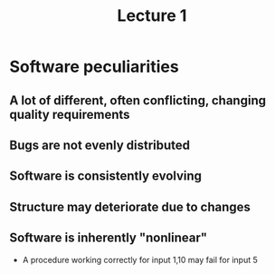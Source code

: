 #+TITLE: Lecture 1
* Software peculiarities
** A lot of different, often conflicting, changing quality requirements
** Bugs are not evenly distributed
** Software is consistently evolving
** Structure may deteriorate due to changes
** Software is inherently "nonlinear"
- A procedure working correctly for input 1,10 may fail for input 5
